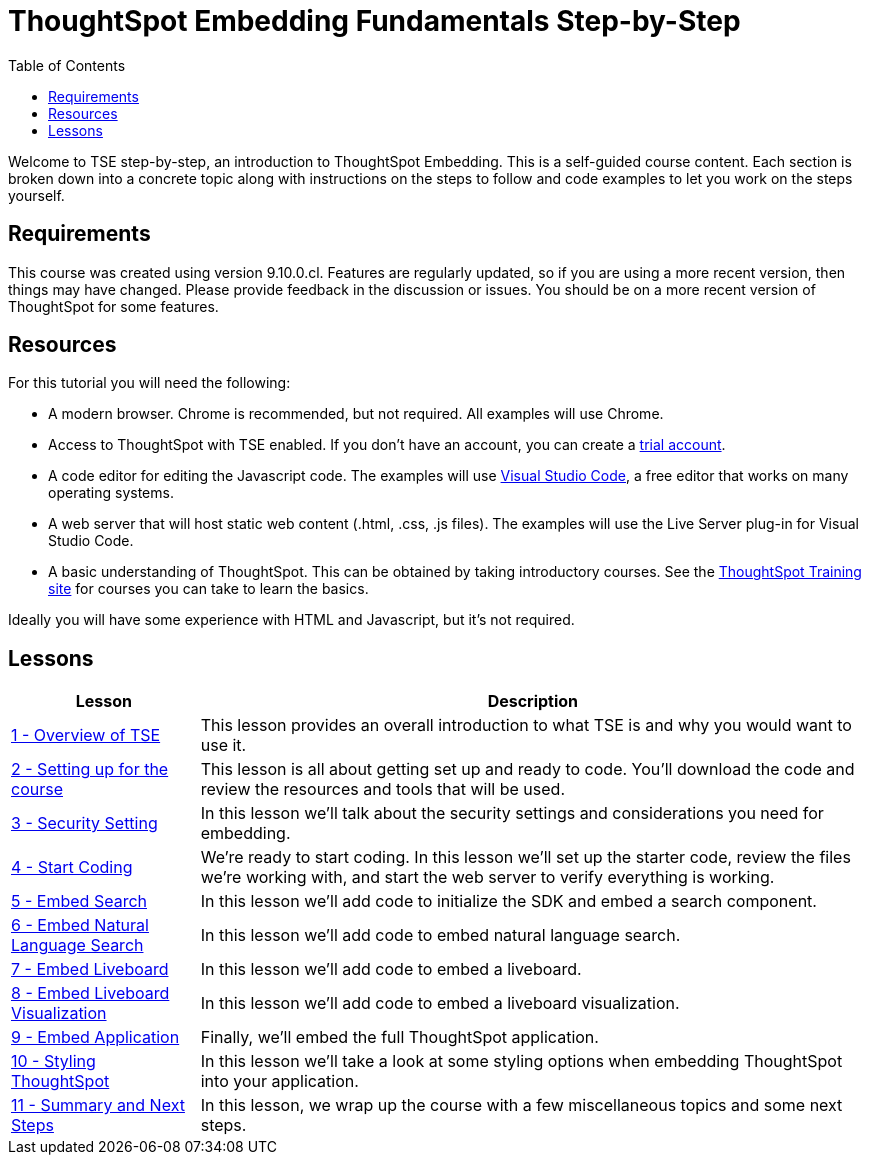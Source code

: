 = ThoughtSpot Embedding Fundamentals Step-by-Step
:page-pageid: tse-fundamentals_intro
:description: This is a self-guided course on ThoughtSpot Embedding Fundamentals.
:toc: true
:toclevels: 3

Welcome to TSE step-by-step, an introduction to ThoughtSpot Embedding. This is a self-guided course
content. Each section is broken down into a concrete topic along with instructions on the steps to follow and code
examples to let you work on the steps yourself.

== Requirements

This course was created using version 9.10.0.cl. Features are regularly updated, so if you are using a more recent
version, then things may have changed. Please provide feedback in the discussion or issues. You should be on a more
recent version of ThoughtSpot for some features.

== Resources

For this tutorial you will need the following:

* A modern browser. Chrome is recommended, but not required. All examples will use Chrome.
* Access to ThoughtSpot with TSE enabled. If you don't have an account, you can create a link:https://thoughtspot.com/trial?tsref=dev=stepbystep[trial account].
* A code editor for editing the Javascript code. The examples will
use link:https://code.visualstudio.com/[Visual Studio Code], a free editor that works on many operating systems.
* A web server that will host static web content (.html, .css, .js files). The examples will use the Live Server plug-in for Visual Studio Code.
* A basic understanding of ThoughtSpot. This can be obtained by taking introductory courses. See
the link:https://training.thoughtspot.com[ThoughtSpot Training site] for courses you can take to learn the basics.

Ideally you will have some experience with HTML and Javascript, but it's not required.

== Lessons

[cols="2*", options="header,autowidth"]
|===
| Lesson | Description

|xref:tse-fundamentals-lesson-01.adoc[1 - Overview of TSE]| This lesson provides an overall introduction to what TSE is and why you would want to use it.
|xref:tse-fundamentals-lesson-02.adoc[2 - Setting up for the course]| This lesson is all about getting set up and ready to code. You'll download the code and review the resources and tools that will be used.
|xref:tse-fundamentals-step-by-step-lesson-03.adoc[3 - Security Setting]| In this lesson we'll talk about the security settings and considerations you need for embedding.
|xref:tse-fundamentals-step-by-step-lesson-04.adoc[4 - Start Coding]| We're ready to start coding. In this lesson we'll set up the starter code, review the files we're working with, and start the web server to verify everything is working.
|xref:tse-fundamentals-step-by-step-lesson-05.adoc[5 - Embed Search]| In this lesson we'll add code to initialize the SDK and embed a search component.
|xref:tse-fundamentals-step-by-step-lesson-06.adoc[6 - Embed Natural Language Search]| In this lesson we'll add code to embed natural language search.
|xref:tse-fundamentals-step-by-step-lesson-07.adoc[7 - Embed Liveboard]| In this lesson we'll add code to embed a liveboard.
|xref:tse-fundamentals-step-by-step-lesson-08.adoc[8 - Embed Liveboard Visualization]| In this lesson we'll add code to embed a liveboard visualization.
|xref:tse-fundamentals-step-by-step-lesson-09.adoc[9 - Embed Application]| Finally, we'll embed the full ThoughtSpot application.
|xref:tse-fundamentals-step-by-step-lesson-10.adoc[10 - Styling ThoughtSpot]| In this lesson we'll take a look at some styling options when embedding ThoughtSpot into your application.
|xref:tse-fundamentals-step-by-step-lesson-11.adoc[11 - Summary and Next Steps]| In this lesson, we wrap up the course with a few miscellaneous topics and some next steps.
|===
